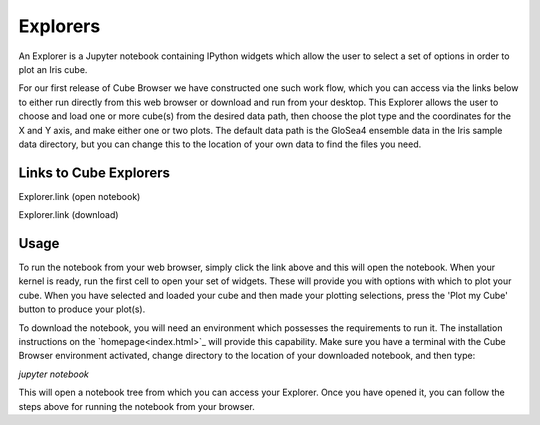 Explorers
=========

An Explorer is a Jupyter notebook containing IPython widgets which allow the user to select a set of options in order to plot an Iris cube.

For our first release of Cube Browser we have constructed one such work flow, which you can access via the links below to either run directly from this web browser or download and run from your desktop.
This Explorer allows the user to choose and load one or more cube(s) from the desired data path, then choose the plot type and the coordinates for the X and Y axis, and make either one or two plots.
The default data path is the GloSea4 ensemble data in the Iris sample data directory, but you can change this to the location of your own data to find the files you need.

Links to Cube Explorers
-----------------------

Explorer.link (open notebook)

Explorer.link (download)

Usage
-----

To run the notebook from your web browser, simply click the link above and this will open the notebook.
When your kernel is ready, run the first cell to open your set of widgets.  These will provide you with options with which to plot your cube.
When you have selected and loaded your cube and then made your plotting selections, press the 'Plot my Cube' button to produce your plot(s).

To download the notebook, you will need an environment which possesses the requirements to run it.
The installation instructions on the `homepage<index.html>`_ will provide this capability.
Make sure you have a terminal with the Cube Browser environment activated, change directory to the location of your downloaded notebook, and then type:

`jupyter notebook`

This will open a notebook tree from which you can access your Explorer.
Once you have opened it, you can follow the steps above for running the notebook from your browser.

